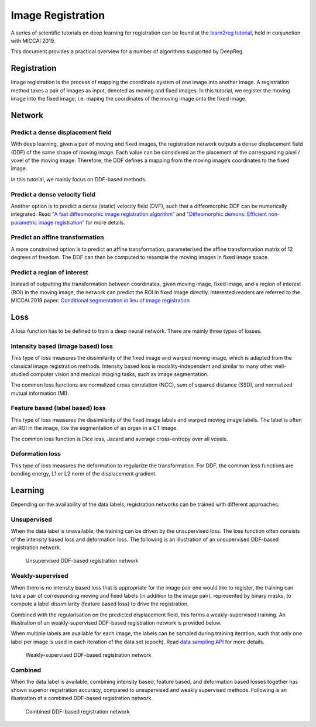 Image Registration
==================

A series of scientific tutorials on deep learning for registration can
be found at the `learn2reg tutorial`_, held in conjunction with MICCAI
2019.

This document provides a practical overview for a number of algorithms
supported by DeepReg.

Registration
------------

Image registration is the process of mapping the coordinate system of
one image into another image. A registration method takes a pair of
images as input, denoted as moving and fixed images. In this tutorial,
we register the moving image into the fixed image, i.e. maping the
coordinates of the moving image onto the fixed image.


Network
-------

Predict a dense displacement field
~~~~~~~~~~~~~~~~~~~~~~~~~~~~~~~~~~

With deep learning, given a pair of moving and fixed images, the
registration network outputs a dense displacement field (DDF) of the
same shape of moving image. Each value can be considered as the
placement of the corresponding pixel / voxel of the moving image.
Therefore, the DDF defines a mapping from the moving image’s
coordinates to the fixed image.

In this tutorial, we mainly focus on DDF-based methods.

Predict a dense velocity field
~~~~~~~~~~~~~~~~~~~~~~~~~~~~~~

Another option is to predict a dense (static) velocity field (DVF),
such that a diffeomorphic DDF can be numerically integrated. Read `"A
fast diffeomorphic image registration algorithm”`_ and
`"Diffeomorphic demons: Efficient non-parametric image
registration”`_ for more details.

Predict an affine transformation
~~~~~~~~~~~~~~~~~~~~~~~~~~~~~~~~

A more constrained option is to predict an affine transformation,
parameterised the affine transformation matrix of 12 degrees of
freedom. The DDF can then be computed to resample the moving images
in fixed image space.

Predict a region of interest
~~~~~~~~~~~~~~~~~~~~~~~~~~~~

Instead of outputting the transformation between coordinates, given
moving image, fixed image, and a region of interest (ROI) in the
moving image, the network can predict the ROI in fixed image
directly. Interested readers are referred to the MICCAI 2019 paper:
`Conditional segmentation in lieu of image registration`_

Loss
----

A loss function has to be defined to train a deep neural network. There
are mainly three types of losses.

Intensity based (image based) loss
~~~~~~~~~~~~~~~~~~~~~~~~~~~~~~~~~~

This type of loss measures the dissimilarity of the fixed image and
warped moving image, which is adapted from the classical image
registration methods. Intensity based loss is modality-independent
and similar to many other well-studied computer vision and medical
imaging tasks, such as image segmentation.

The common loss functions are normalized cross correlation (NCC), sum
of squared distance (SSD), and normalized mutual information (MI).

Feature based (label based) loss
~~~~~~~~~~~~~~~~~~~~~~~~~~~~~~~~

This type of loss measures the dissimilarity of the fixed image
labels and warped moving image labels. The label is often an ROI in
the image, like the segmentation of an organ in a CT image.

The common loss function is Dice loss, Jacard and average
cross-entropy over all voxels.

Deformation loss
~~~~~~~~~~~~~~~~

This type of loss measures the deformation to regularize the
transformation. For DDF, the common loss functions are bending energy, L1 or L2 norm
of the displacement gradient.

Learning
--------

Depending on the availability of the data labels, registration networks
can be trained with different approaches:

Unsupervised
~~~~~~~~~~~~

When the data label is unavailable, the training can be driven by the
unsupervised loss. The loss function often consists of the intensity
based loss and deformation loss. The following is an illustration of an
unsupervised DDF-based registration network.

.. figure:: _images/registration-ddf-nn-unsupervised.svg
   :alt: :size=600

   Unsupervised DDF-based registration network

Weakly-supervised
~~~~~~~~~~~~~~~~~

When there is no intensity based loss that is appropriate for the image
pair one would like to register, the training can take a pair of
corresponding moving and fixed labels (in addition to the image pair),
represented by binary masks, to compute a label dissimilarity (feature
based loss) to drive the registration.

Combined with the regularisation on the predicted displacement field,
this forms a weakly-supervised training. An illustration of an
weakly-supervised DDF-based registration network is provided below.

When multiple labels are available for each image, the labels can be
sampled during training iteration, such that only one label per image is
used in each iteration of the data set (epoch). Read `data sampling
API`_ for more details.

.. figure:: _images/registration-ddf-nn-weakly-supervised.svg
   :alt: :size=600

   Weakly-supervised DDF-based registration network

Combined
~~~~~~~~

When the data label is available, combining intensity based, feature
based, and deformation based losses together has shown superior
registration accuracy, compared to unsupervised and weakly supervised
methods. Following is an illustration of a combined DDF-based
registration network.

.. figure:: _images/registration-ddf-nn-combined.svg
   :alt: :size=600

   Combined DDF-based registration network


.. _learn2reg tutorial: https://learn2reg.github.io/
.. _"A fast diffeomorphic image registration algorithm”: http://citeseerx.ist.psu.edu/viewdoc/download?doi=10.1.1.474.1033&rep=rep1&type=pdf
.. _`"Diffeomorphic demons: Efficient non-parametric image registration”`: http://www-sop.inria.fr/asclepios/Publications/Tom.Vercauteren/DiffeoDemons-NeuroImage08-Vercauteren.pdf
.. _Conditional segmentation in lieu of image registration: https://arxiv.org/abs/1907.00438
.. _data sampling API: tutorial_sampling.md
